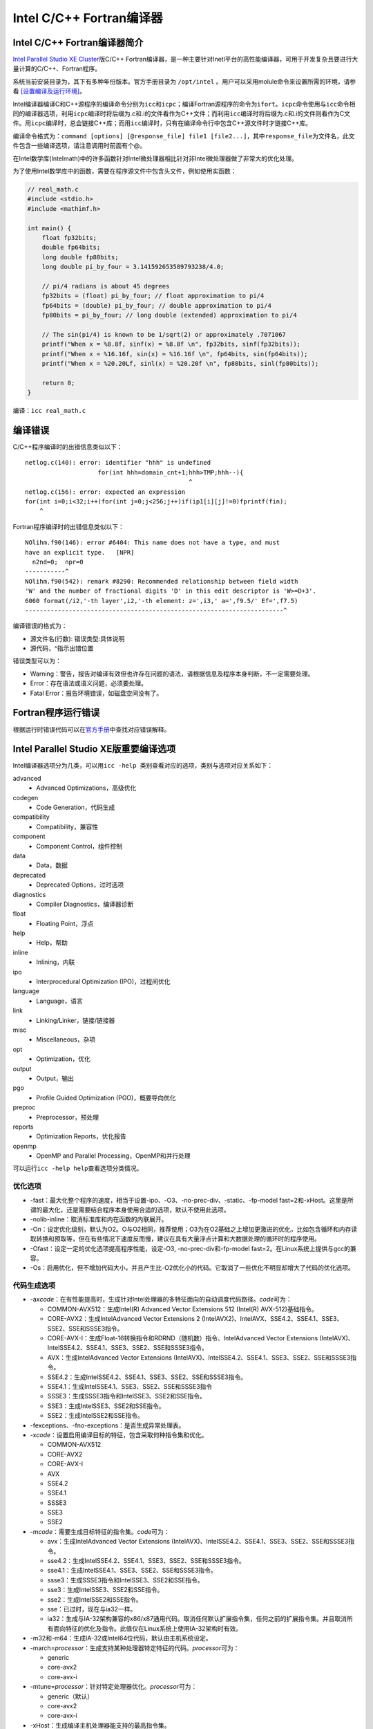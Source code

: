 Intel C/C++ Fortran编译器
=========================

Intel C/C++ Fortran编译器简介
^^^^^^^^^^^^^^^^^^^^^^^^^^^^^

`Intel Parallel Studio XE Cluster <https://software.intel.com/en-us/parallel-studio-xe>`__\ 版C/C++ Fortran编译器，是一种主要针对Inetl平台的高性能编译器，可用于开发复杂且要进行大量计算的C/C++、Fortran程序。

系统当前安装目录为，其下有多种年份版本。官方手册目录为 ``/opt/intel`` 。用户可以采用molule命令来设置所需的环境，请参看 `[设置编译及运行环境] <../module-environment/module-environment.html#module>`__\ 。

Intel编译器编译C和C++源程序的编译命令分别为\ ``icc``\ 和\ ``icpc``\ ；编译Fortran源程序的命令为\ ``ifort``\ 。\ ``icpc``\ 命令使用与\ ``icc``\ 命令相同的编译器选项，利用\ ``icpc``\ 编译时将后缀为.c和.i的文件看作为C++文件；而利用\ ``icc``\ 编译时将后缀为.c和.i的文件则看作为C文件。用\ ``icpc``\ 编译时，总会链接C++库；而用\ ``icc``\ 编译时，只有在编译命令行中包含C++源文件时才链接C++库。

编译命令格式为：\ ``command [options] [@response_file] file1 [file2...]``\ ，其中\ ``response_file``\ 为文件名，此文件包含一些编译选项，请注意调用时前面有个@。

在Intel数学库(Intelmath)中的许多函数针对Intel微处理器相比针对非Intel微处理器做了非常大的优化处理。

为了使用Intel数学库中的函数，需要在程序源文件中包含头文件，例如使用实函数：

.. code:: C

    // real_math.c
    #include <stdio.h>
    #include <mathimf.h>

    int main() {
        float fp32bits;
        double fp64bits;
        long double fp80bits;
        long double pi_by_four = 3.141592653589793238/4.0;

        // pi/4 radians is about 45 degrees
        fp32bits = (float) pi_by_four; // float approximation to pi/4
        fp64bits = (double) pi_by_four; // double approximation to pi/4
        fp80bits = pi_by_four; // long double (extended) approximation to pi/4

        // The sin(pi/4) is known to be 1/sqrt(2) or approximately .7071067
        printf("When x = %8.8f, sinf(x) = %8.8f \n", fp32bits, sinf(fp32bits));
        printf("When x = %16.16f, sin(x) = %16.16f \n", fp64bits, sin(fp64bits));
        printf("When x = %20.20Lf, sinl(x) = %20.20f \n", fp80bits, sinl(fp80bits));

        return 0;
    }

编译：\ ``icc real_math.c``

编译错误
^^^^^^^^

C/C++程序编译时的出错信息类似以下：

::

    netlog.c(140): error: identifier "hhh" is undefined
                        for(int hhh=domain_cnt+1;hhh>TMP;hhh--){
                                                 ^
    netlog.c(156): error: expected an expression
    for(int i=0;i<32;i++)for(int j=0;j<256;j++)if(ip1[i][j]!=0)fprintf(fin);
        ^

Fortran程序编译时的出错信息类似以下：

::

    NOlihm.f90(146): error #6404: This name does not have a type, and must 
    have an explicit type.   [NPR]
      n2nd=0;  npr=0
    -----------^
    NOlihm.f90(542): remark #8290: Recommended relationship between field width
    'W' and the number of fractional digits 'D' in this edit descriptor is 'W>=D+3'.
    6060 format(/i2,'-th layer',i2,'-th element: z=',i3,' a=',f9.5/' Ef=',f7.5)
    -----------------------------------------------------------------------^

编译错误的格式为：

-  源文件名(行数): 错误类型:具体说明

-  源代码，^指示出错位置

错误类型可以为：

-  Warning：警告，报告对编译有效但也许存在问题的语法，请根据信息及程序本身判断，不一定需要处理。

-  Error：存在语法或语义问题，必须要处理。

-  Fatal Error：报告环境错误，如磁盘空间没有了。

Fortran程序运行错误
^^^^^^^^^^^^^^^^^^^

根据运行时错误代码可以在\ `官方手册 <https://software.intel.com/en-us/fortran-compiler-developer-guide-and-reference-list-of-run-time-error-messages>`__\ 中查找对应错误解释。

Intel Parallel Studio XE版重要编译选项
^^^^^^^^^^^^^^^^^^^^^^^^^^^^^^^^^^^^^^

Intel编译器选项分为几类，可以用\ ``icc -help 类别``\ 查看对应的选项，类别与选项对应关系如下：

advanced
   - Advanced Optimizations，高级优化

codegen
   - Code Generation，代码生成

compatibility
   - Compatibility，兼容性

component
   - Component Control，组件控制

data
   - Data，数据

deprecated
   - Deprecated Options，过时选项

diagnostics
   - Compiler Diagnostics，编译器诊断

float
   - Floating Point，浮点

help
   - Help，帮助

inline
   - Inlining，内联

ipo
   - Interprocedural Optimization (IPO)，过程间优化

language
   - Language，语言

link
   - Linking/Linker，链接/链接器

misc
   - Miscellaneous，杂项

opt
   - Optimization，优化

output
   - Output，输出

pgo
   - Profile Guided Optimization (PGO)，概要导向优化

preproc
   - Preprocessor，预处理

reports
   - Optimization Reports，优化报告

openmp
   - OpenMP and Parallel Processing，OpenMP和并行处理

可以运行\ ``icc -help help``\ 查看选项分类情况。

优化选项
''''''''

-  -fast：最大化整个程序的速度，相当于设置-ipo、-O3、-no-prec-div、-static、-fp-model fast=2和-xHost。这里是所谓的最大化，还是需要结合程序本身使用合适的选项，默认不使用此选项。

-  -nolib-inline：取消标准库和内在函数的内联展开。

-  -O\ *n*\ ：设定优化级别，默认为O2。O与O2相同，推荐使用；O3为在O2基础之上增加更激进的优化，比如包含循环和内存读取转换和预取等，但在有些情况下速度反而慢，建议在具有大量浮点计算和大数据处理的循环时的程序使用。

-  -Ofast：设定一定的优化选项提高程序性能，设定-O3, -no-prec-div和-fp-model fast=2。在Linux系统上提供与gcc的兼容。

-  -Os：启用优化，但不增加代码大小，并且产生比-O2优化小的代码。它取消了一些优化不明显却增大了代码的优化选项。

代码生成选项
''''''''''''

-  -ax\ *code*\ ：在有性能提高时，生成针对Intel处理器的多特征面向的自动调度代码路径。\ *code*\ 可为：

   -  COMMON-AVX512：生成Intel(R) Advanced Vector Extensions 512 (Intel(R) AVX-512)基础指令。

   -  CORE-AVX2：生成IntelAdvanced Vector Extensions 2 (IntelAVX2)、IntelAVX、SSE4.2、SSE4.1、SSE3、SSE2、SSE和SSSE3指令。

   -  CORE-AVX-I：生成Float-16转换指令和RDRND（随机数）指令、IntelAdvanced Vector Extensions (IntelAVX)、IntelSSE4.2、SSE4.1、SSE3、SSE2、SSE和SSSE3指令。

   -  AVX：生成IntelAdvanced Vector Extensions (IntelAVX)、IntelSSE4.2、SSE4.1、SSE3、SSE2、SSE和SSSE3指令。

   -  SSE4.2：生成IntelSSE4.2、SSE4.1、SSE3、SSE2、SSE和SSSE3指令。

   -  SSE4.1：生成IntelSSE4.1、SSE3、SSE2、SSE和SSSE3指令

   -  SSSE3：生成SSSE3指令和IntelSSE3、SSE2和SSE指令。

   -  SSE3：生成IntelSSE3、SSE2和SSE指令。

   -  SSE2：生成IntelSSE2和SSE指令。

-  -fexceptions、-fno-exceptions：是否生成异常处理表。

-  -x\ *code*\ ：设置启用编译目标的特征，包含采取何种指令集和优化。

   -  COMMON-AVX512

   -  CORE-AVX2

   -  CORE-AVX-I

   -  AVX

   -  SSE4.2

   -  SSE4.1

   -  SSSE3

   -  SSE3

   -  SSE2

-  -m\ *code*\ ：需要生成目标特征的指令集。\ *code*\ 可为：

   -  avx：生成IntelAdvanced Vector Extensions (IntelAVX)、IntelSSE4.2、SSE4.1、SSE3、SSE2、SSE和SSSE3指令。

   -  sse4.2：生成IntelSSE4.2、SSE4.1、SSE3、SSE2、SSE和SSSE3指令。

   -  sse4.1：生成IntelSSE4.1、SSE3、SSE2、SSE和SSSE3指令。

   -  ssse3：生成SSSE3指令和IntelSSE3、SSE2和SSE指令。

   -  sse3：生成IntelSSE3、SSE2和SSE指令。

   -  sse2：生成IntelSSE2和SSE指令。

   -  sse：已过时，现在与ia32一样。

   -  ia32：生成与IA-32架构兼容的x86/x87通用代码。取消任何默认扩展指令集，任何之前的扩展指令集。并且取消所有面向特征的优化及指令。此值仅在Linux系统上使用IA-32架构时有效。

-  -m32和-m64：生成IA-32或Intel64位代码，默认由主机系统设定。

-  -march=\ *processor*\ ：生成支持某种处理器特定特征的代码。\ *processor*\ 可为：

   -  generic

   -  core-avx2

   -  core-avx-i

-  -mtune=\ *processor*\ ：针对特定处理器优化。\ *processor*\ 可为：

   -  generic（默认）

   -  core-avx2

   -  core-avx-i

-  -xHost：生成编译主机处理器能支持的最高指令集。

过程间优化(IPO)选项
'''''''''''''''''''

-  -ip：在单个文件中进行过程间优化(Interprocedural Optimizations-IPO)。

-  -ip-no-inlining：禁止过程间优化时启用的全部和部分内联。

-  -ip-no-pinlining：禁止过程间优化时启用的部分内联。

-  -ipo\ *[n]*\ 、-no-ipo：是否在多文件中进行过程间优化，非负整数\ *n*\ 为可生成的对象文件数。

-  -ipo-c：在多文件中进行过程间优化，并生成一个对象文件。

-  -ipo-jobs\ *n*\ ：指定在过程间优化的链接阶段时的命令（作业）数。

-  -ipo-S：在多文件中进行过程间优化，并生成一个汇编文件。

-  -ipo-separate：在多文件中进行过程间优化，并为每个文件分别生成一个对象文件。

高级优化选项
''''''''''''

-  -funroll-all-loops：即使在循环次数不确定的情况下也展开所有循环。默认为否。

-  -guide\ *[=n]*\ ：设置自动向量化、自动并行及数据变换的指导级别。\ *n*\ 为1到4，1为标准指导，4为最高指导，如果\ *n*\ 忽略，则默认为4。默认为不启用。

-  -guide-data-trans\ *[=n]*\ ：设置数据变换时的指导级别。\ *n*\ 为1到4，1为标准指导，4为最高指导，如果\ *n*\ 忽略，则默认为4。默认为不启用。

-  -guide-file\ *[=filename]*\ ：将自动并行的结果输出到文件\ *filename*\ 中。

-  -guide-file-append\ *[=filename]*\ ：将自动并行的结果追加到文件\ *filename*\ 中。

-  -guide-par\ *[=n]*\ ：设置自动并行的指导级别。\ *n*\ 为1到4，1为标准指导，4为最高指导，如果\ *n*\ 忽略，则默认为4。默认为不启用。

-  -guide-vec\ *[=n]*\ ：设置自动向量化的指导级别。\ *n*\ 为1到4，1为标准指导，4为最高指导，如果\ *n*\ 忽略，则默认为4。默认为不启用。

-  -mkl\ *[=lib]*\ ：链接时自动链接Intel MKL库，默认为不启用。\ *lib*\ 可以为：

   -  parallel：采用线程化部分的MKL库链接，此为\ *lib*\ 如果没指明时的默认选项。

   -  sequential：采用未线程化的串行MKL库链接。

   -  cluster：采用集群部分和串行部分MKL链接。

-  -simd、-no-simd：是否启用SIMD编译指示的编译器解释。

-  -unroll\ *[=n]*\ ：设置循环展开的最大层级。

-  -unroll-aggressive、-no-unroll-aggressive：设置对某些循环执行激进展开。默认不启用。

-  -vec、-no-vec：是否启用向量化。默认启用。

概要导向优化(PGO)选项
'''''''''''''''''''''

-  -p：使用gprof编译和链接函数。

-  -prof-dir *dir*\ ：设定存储概要导向优化信息的文件目录。

-  -prof-file *filename*\ ：设定概要摘要文件名。

优化报告选项
''''''''''''

-  -qopt-report\ *[=n]*\ ：设定显示优化报告信息的级别，为每个对象文件生成一个对应的文件。\ *n*\ 为0（不显示）到5（最详细）。

-  -qopqopt-report-file\ *=keyword*\ ：设定报告文件名。\ *keyword*\ 可以为：

   -  filename：保存输出的文件名。

   -  stderr：输出到标准错误输出。

   -  stdout：输出到标准输出。

-  -qopt-report-filter\ *=string*\ ：设置报告的过滤器。\ *string*\ 可以为filename、routine、range等。

-  -qopt-report-format\ *=keyword*\ ：设置报告的格式。\ *keyword*\ 可以为text和vs，分别对应纯文本和Visual Studio格式。

-  -qopt-report-help：显示使用-qopt-report-phase选项时可用于报告生成的各优化阶段，并显示各级别报告的简短描述。

-  -qopt-report-per-object：为各对象文件生成独立的报告文件。

-  -qopt-report-phase：对生成的优化报告指明一个或多个优化阶段。\ *phase*\ 可以为：cg、ipo、loop、openmp、par、pgo、tcollect、vec和all等。

-  -qopt-report-routine\ *=substring*\ ：让编译器对含有\ *substring*\ 的子程序生成优化报告。

-  -qopt-report-names\ *=keyword*\ ：是否在优化报告中显示重整的或未重整的名字。\ *keyword*\ 可以为：mangled和unmangled。

-  -tcheck：对线程应用启用分析。

-  -tcollect\ *[lib]*\ ：插入测试探测调用Intel Trace Collector API。\ *lib*\ 为一种Intel Trace Collector库，例如：VT、VTcs、VTmc或VTfs。

-  -tcollect-filter\ *filename*\ ：对特定的函数启用或禁止测试。

-  -vec-report\ *[=n]*\ ：设置向量化诊断信息详细程度。\ *n*\ 为0（不显示）到7（最详细）。

OpenMP和并行处理选项
''''''''''''''''''''

-  -fmpc-privatize、-fno-mpc-privatize：是否启用针对多处理器计算环境(MPC)所有静态数据私有。

-  -par-affinity=\ *[modifier,…]type[,permute][,offset]*\ ：设定线程亲和性。

   -  modifier：可以为以下值之一：granularity=fine|thread|core、[no]respect、[no]verbose、[no]warnings、proclist=proc_list。默认为granularity=core, respect, noverbose。

   -  type：指示线程亲和性。此选项是必需的，并且需为以下之一：compact、disabled、explicit、none、scatter、logical、physical。默认为none。logical和physical已经过时。分别使用compact和scatter，并且没有permute值。

   -  permute：非负整数。当type设置为explicit、none或disabled时，不能使用此选项。默认为0。

   -  offset：非负整数。当type设置为explicit、none或disabled时，不能使用此选项。默认为0。

-  -par-num-threads=\ *n*\ ：设定并行区域内的线程数。

-  -par-report\ *n*\ ：设定自动并行时诊断信息的显示级别。\ *n*\ 可以为0到5。

-  -par-runtime-control\ *n*\ 、-no-par-runtime-control：设定是否对符号循环边界的循环执行运行时检查代码。

-  -par-schedule\ *-keyword[=n]*\ ：设定循环迭代的调度算法。\ *keyword*\ 可以为：

   -  auto：由编译器或者运行时系统设定调度算法。

   -  static：将迭代分割成连续块。

   -  static-balanced：将迭代分割成偶数大小的块。

   -  static-steal：将迭代分割成偶数大小的块，但允许线程从临近线程窃取部分块。

   -  dynamic：动态获取迭代集。

   -  guided：设定迭代的最小值。

   -  guided-analytical：使用指数分布或动态分布分割迭代。

   -  runtime：直到运行时才设定调度分割。

   *n*\ 为每个迭代数或块大小。此设置，只能配合static、dynamic和guided使用。

-  -par-threshold\ *n*\ ：设定针对循环自动并行的阈值。\ *n*\ 为一个在0到100间的整数，限定针对循环自动并行的阈值：

   -  如\ *n*\ 为0，则循环总会被并行。

   -  如\ *n*\ 为100，则循环只有在基于编译器分析应用的数据能达到预期收益时才并行。

   -  1到99为预期可能的循环加速百分比。

-  -parallel：让自动并行器针对可以安全并行执行的循环生成多线程代码。

-  -parallel-source-info\ *=n*\ 、-no-parallel-source-info：设定当生成OpenMP或自动并行代码是否显示源位置。\ *n*\ 为显示级别：

   -  0：禁止显示源位置信息。

   -  1：显示子程序名和行信息。

   -  2：显示路径、文件名、子程序名和行信息。

-  -qopenmp：编译OpenMP程序。注意：在一般只能在同一个节点内的CPU上运行OpenMP程序。

-  -qopenmp-lib\ *=type*\ ：设定链接时使用的OpenMP运行时库。当前\ *type*\ 只能设定为compat。

-  -qopenmp-link\ *=library*\ ：设定采用动态还是静态链接OpenMP运行时库。\ *library*\ 可以为static和dynamic，分别表示静态和动态链接OpenMP运行时库。

-  -qopenmp-report\ *n*\ ：设定OpenMP并行器的诊断信息的显示级别。\ *n*\ 可以为0、1和2。

-  -qopenmp-simd、-no-qopenmp-simd：设定是否启用OpenMP SIMD编译。

-  -qopenmp-stubs：使用串行模式编译OpenMP程序。

-  -qopenmp-task\ *=model*\ ：设定OpenMP的任务模型。\ *model*\ 可以为：

   -  intel：让编译接受Intel任务序列指导指令（#pragma intel_omp_taskq和#pragma intel_omp_task）。OpenMP API 3.0将被忽略。

   -  omp：让编译接受OpenMP API 3.0任务序列指导指令（#pragma omp_task）。Intel任务序列指导指令将被忽略。

-  -qopenmp-threadprivate\ *=type*\ ：设定OpenMP线程私有的实现。\ *type*\ 可以为：

   -  legacy：让编译器继承使用以前Intel编译器使用的OpenMP线程私有实现。

   -  compat：让编译器使用基于对每个私有线程变量应用__declspec(thread)属性的兼容OpenMP线程私有实现。

浮点选项
''''''''

-  -fast-transcendentals：让编译器使用超越函数代替，超越函数是较快但精度较低的实现。

-  -fimf-absolute-error\ *=value[:funclist]*\ ：定义对于数学函数返回值允许的最大绝对误差的值。\ *value*\ 为正浮点数，\ *funclist*\ 为函数名列表。如：-fimf-absolute-error=0.00001:sin,sinf。

-  -fimf-accuracy-bits=\ *bits[:funclist]*\ ：定义数学函数返回值的相对误差，包含除法及开方。\ *bits*\ 为正浮点数，指明编译器应该使用的正确位数，\ *funclist*\ 为函数名列表。如：-fimf-accuracy-bits=23:sin,sinf。bits与ulps之间的变换关系为：\ :math:`ulps=2^{p-1-bits}`\ ，其中\ :math:`p`\ 为目标格式尾数\ :math:`bits`\ 的位数（对应单精度、双精度和长双精度分别为23、53和64）。

-  -fimf-max-error\ *=ulps[:funclist]*\ ：定义对于数学函数返回值的最大允许相对误差，包含除法及开方。\ *value*\ 为正浮点数，指定编译器可以使用的最大相对误差，\ *funclist*\ 为函数名列表，如：-fimf-max-error=4.0:sin,sinf。

-  -fimf-precision\ *[=value[:funclist]]*\ ：当设定使用何种数学库函数时，定义编译器应该使用的精度。\ *value*\ 可以为：

   -  high：等价于max-error = 0.6

   -  medium：等价于max-error = 4

   -  low：等价于accuracy-bits = 11（对单精度）和accuracy-bits = 26（对双精度）

   *funclist*\ 为函数名列表，如： -fimf-precision=high:sin,sinf。

-  -fma、-no-fma：是否对存在融合乘加(fused multiply-add-FMA)的目标处理器启用融合乘加。此选项只有在-x或-march参数设定CORE-AVX2或更高时才有效。

-  -fp-model *keyword*\ ：控制浮点计算的语义，\ *keyword*\ 可以为：

   -  precise：取消浮点数据的非值安全优化。

   -  fast[=1|2]：对浮点数据启用更加激进的优化。

   -  strict：启用精度和异常，禁止收缩，启用编译指示stdc和fenv_access。

   -  source：四舍五入中间结果到源定义精度。

   -  double：四舍五入中间结果到53-bit（双）精度。

   -  extended：四舍五入中间结果到64-bit（扩展）精度。

   -  [no-]except：定义严格浮点异常编译指令是否启用。

   *keyword*\ 可以分成以下三组使用：

   -  precise, fast, strict

   -  source, double, extended

   -  except

-  -fp-port、-no-fp-port：是否对浮点操作启用四舍五入。

-  -fp-speculation\ *=mode*\ ：设定推测浮点操作时使用的模式。\ *mode*\ 可以为：

   -  fast：让编译器推测浮点操作。

   -  safe：让编译器在推测浮点操作有可能存在浮点异常时停止推测。

   -  strict：让编译器禁止浮点操作时推测。

   -  off：与strict相同。

-  -fp-trap\ *=mode[,mode,...]*\ ：设置主函数的浮点异常捕获模式。\ *mode*\ 可以为：

   -  [no]divzero：是否启用被0除时的IEEE捕获。

   -  [no]inexact：是否启用不精确结果时的IEEE捕获。

   -  [no]invalid：是否启用无效操作时的IEEE捕获。

   -  [no]overflow：是否启用上溢时的IEEE捕获。

   -  [no]underflow：是否启用下溢时的IEEE捕获。

   -  [no]denormal：是否启用非正规时的IEEE捕获。

   -  all：启用上述所有的IEEE捕获。

   -  none：禁止启用上述所有的IEEE捕获。

   -  common：启用最常见的IEEE捕获：被0除、无效操作和上溢。

-  -fp-trap-all\ *=mode[,mode,...]*\ ：设置所有函数的浮点异常捕获模式。\ *mode*\ 可以为：

   -  [no]divzero：是否启用被0除时的IEEE捕获。

   -  [no]inexact：是否启用不精确结果时的IEEE捕获。

   -  [no]invalid：是否启用无效操作时的IEEE捕获。

   -  [no]overflow：是否启用上溢时的IEEE捕获。

   -  [no]underflow：是否启用下溢时的IEEE捕获。

   -  [no]denormal：是否启用非正规时的IEEE捕获。

   -  all：启用上述所有的IEEE捕获。

   -  none：禁止启用上述所有的IEEE捕获。

   -  common：启用最常见的IEEE捕获：被0除、无效操作和上溢。

-  -ftz：赋值非常规操作结果为0。

-  -mp1：提高浮点操作的精度和一致性。

-  -pc\ *n*\ ：设定浮点尾数精度。\ *n*\ 可以为：

   -  32：四舍五入尾数到24位（单精度）。

   -  64：四舍五入尾数到53位（双精度）。

   -  80：四舍五入尾数到64位（扩展精度）。

-  -prec-div、-no-prec-div：是否提高浮点除的精度。

-  -prec-sqrt、-no-prec-sqrt：是否提高开根的精度。

-  -rcd：启用快速浮点数到整数转换。

内联选项
''''''''

-  -gnu89-inline：设定编译器在C99模式时使用C89定义处理内联函数。

-  -finline、-fno-inline：是否对__inline声明的函数进行内联，并执行C++内联。

-  -finline-functions、-fno-inline-functions：对单个文件编译时启用函数内联。

-  -finline-limit\ *=n*\ ：设定内联函数的最大数。\ *n*\ 为非负整数。

-  -inline-calloc、-no-inline-calloc：是否设定编译器内联调用calloc()为调用malloc()和memset()。

-  -inline-factor、-no-inline-factor：是否设定适用于所有内联选项定义的上限的比例乘法器。

-  -inline-level\ *=n*\ ：设定内联函数的展开级别。\ *n*\ 可以为0、1、2.

输出、调试及预编译头文件(PCH)选项
'''''''''''''''''''''''''''''''''

-  -c：仅编译成对象文件（.o文件）。

-  -debug *[keyword]*\ ：设定是否生成调试信息。\ *keyword*\ 可以为：

   -  none：不生成调试信息。

   -  full或all：生成完全调试信息。

   -  minimal：生成最少调试信息。

   -  [no]emit_column：设定是否针对调试生成列号信息。

   -  [no]expr-source-pos：设定是否在表达式粒度级别生成源位置信息。

   -  [no]inline-debug-info：设定是否针对内联代码生成增强调试信息。

   -  [no]macros：设定是否针对C/C++宏生成调试信息。

   -  [no]pubnames：设定是否生成DWARF debug_pubnames节。

   -  [no]semantic-stepping：设定是否生成针对断点和单步的增强调试信息。

   -  [no]variable-locations：设定是否编译器生成有助于寻找标量局部变量的增强型调试信息。

   -  extended：设定关键字值semantic-stepping和variable-locations。

   -  [no]parallel：设定是否编译器生成并行调试代码指令以有助于线程数据共享和可重入调用探测。

-  -g：包含调试信息。

-  -g0：禁止生成符号调试信息。

-  -gdwarf-*n*\ ：设定生成调试信息时的DWARF版本，\ *n*\ 可以为2、3、4。

-  -o file：指定生成的文件名。

-  -pch：设定编译器使用适当的预编译头文件。

-  -pch-create *filename*\ ：设定生成预编译头文件。

-  -pch-dir *dir*\ ：设定搜索预编译头文件的目录。

-  -pch-use *filename*\ ：设定使用的预编译头文件。

-  -print-multi-lib：打印哪里系统库文件应该被发现。

-  -S：设定编译器只是生成汇编文件但并不进行链接。

预处理选项
''''''''''

-  -B\ *dir*\ ：设定头文件、库文件及可执行文件的搜索路径。

-  -D\ *name[=value]*\ ：设定编译时的宏及其值。

-  -dD：输出预处理的源文件中的#define指令。

-  -dM：输出预处理后的宏定义。

-  -dN：与-dD类似，但只输出的#define指令的宏名。

-  -E：设定预处理时输出到标注输出。

-  -EP：设定预处理时输出到标注输出，忽略#line指令。

-  -gcc、-no-gcc、-gcc-sys：判定确定的GNU宏(__GNUC__、__GNUC_MINOR__和\__GNUC_PATCHLEVEL__)是否定义。

-  -gcc-include-dir、-no-gcc-include-dir：设定是否将gcc设定的头文件路径加入到头文件路径中。

-  -H：编译时显示头文件顺序并继续编译。

-  -I：设定头文件附加搜索路径。

-  -icc、-no-icc：设定Intel宏(__INTEL_COMPILER)是否定义。

-  -idirafter\ *dir*\ ：设定\ *dir*\ 路径到第二个头文件搜索路径中。

-  -imacros *filename*\ ：允许一个头文件在编译时在其它头文件前面。

-  -iprefix *prefix*\ ：指定包含头文件的参考目录的前缀。

-  -iquote *dir*\ ：在搜索的头文件路径前面增加\ *dir*\ 目录以供那些使用引号而不是尖括号的文件使用。

-  -isystem\ *dir*\ ：附加\ *dir*\ 目录到系统头文件的开始。

-  -iwithprefix\ *dir*\ ：附加\ *dir*\ 目录到通过-iprefix引入的前缀后，并将其放在头文件目录末尾的头文件搜索路径中。

-  -iwithprefixbeforex\ *dir*\ ：除头文件目录\ *dir*\ 放置的位置与-I声明的一样外，与-iwithprefix类似。

-  -M：让编译器针对各源文件生成makefile依赖行。

-  -MD：预处理和编译，生成后缀为.d包含依赖关系的输出文件。

-  -MF\ *filename*\ ：让编译器在一个文件中生成makefile依赖信息。

-  -MG：让编译器针对各源文件生成makefile依赖行。与-M类似，但将缺失的头文件作为生成的文件。

-  -MM：让编译器针对各源文件生成makefile依赖行。与-M类似，但不包含系统头文件。

-  -MMD：预处理和编译，生成后缀为.d包含依赖关系的输出文件。与-M类似，但不包含系统头文件。

-  -MP：让编译器对每个依赖生成伪目标。

-  -MQ\ *target*\ ：对依赖生成改变默认目标规则。\ *target*\ 是要使用的目标规则。与-MT类似，但引用特定Make字符。

-  -MT\ *target*\ ：对依赖生成改变默认目标规则。\ *target*\ 是要使用的目标规则。

-  -nostdinc++：对C++不搜索标准目录下的头文件，而搜索其它标准目录。

-  -P：停止编译处理，并将结果写入文件。

-  -pragma-optimization-level\ *=interpretation*\ ：指定如没有前缀指定时，采用何种优化级别编译指令解释。\ *interpretation*\ 可以为：

   -  Intel：Intel解释。

   -  GCC：GCC解释。

-  -U\ *name*\ ：取消某个宏的预定义。

-  -undef：取消所有宏的预定义。

-  -X：从搜索路径中去除标准搜索路径。

C/C++语言选项
'''''''''''''

-  -ansi：与gcc的-ansi选项兼容。

-  -check\ *=keyword[, keyword...]*\ ：设定在运行时检查某些条件。\ *keyword*\ 可以为：

   -  [no]conversions：设定是否在转换成较小类型时进行检查。

   -  [no]stack：设定是否在堆栈帧检查。

   -  [no]uninit：设定是否对未初始化变量进行检查。

-  -fno-gnu-keywords：让编译器不将typeof作为一个关键字。

-  -fpermissive：让编译器允许非一致性代码。

-  -fsyntax-only：让编译器仅作语法检查，不生成目标代码。

-  -funsigned-char：将默认字符类型变为无符号类型。

-  -help-pragma：显示所有支持的编译指令。

-  -intel-extensions、-no-intel-extensions：是否启用Intel
   C和C++语言扩展。

-  -restrict、-no-restrict：设定是否采用约束限定进行指针消岐。

-  -std\ *=val*\ ：\ *val*\ 可以为c89、c99、gnu89、gnu++89或c++0x，分别对应相应标准。

-  -stdlib\ *[=keyword]*\ ：设定链接时使用的C++库。\ *keyword*\ 可以为：

   -  libstdc++：链接使用GNU libstdc++库。

   -  libc++：链接使用libc++库。

-  -strict-ansi：让编译器采用严格的ANSI一致性语法。

-  -x *type*\ ：\ *type*\ 可以为c、c++、c-header、cpp-output、c++-cpp-output、assembler、assembler-with-cpp或none，分别表示c源文件等，以使所有源文件都被认为是此类型的。

-  -Zp\ *[n]*\ ：设定结构体在字节边界的对齐。n是字节大小边界，可以为1、2、4、8和16。

Fortran语言选项
'''''''''''''''

-  -auto-scalar：INTEGER、REAL、COMPLEX和LOGICAL内在类型变量，如未声明有SAVE属性，将分配到运行时堆栈中，下次调用此函数时变量赋值。

-  -allow
   *keyword*\ ：设定编译器是否允许某些行为。\ *keyword*\ 可以为[no]fpp_comments，声明fpp预处理器如何处理在预处理指令行中的Fortran行尾注释。

-  -altparam、-noaltparam：设定是否允许不同的语法（不带括号）PARAMETER声明。

-   -assume *keyword[, keyword...]*\ ：设定某些假设。\ *keyword*\ 可以为：none、[no]bscc、[no]buffered_io、[no]buffered_stdout、[no]byterecl、[no]cc_omp、[no]dummy_aliases、[no]fpe_summary、[no]ieee_fpe_flags、[no]minus0、[no]old_boz、[no]old_ldout_format、[no]old_logical_ldio、[no]old_maxminloc、[no]old_unit_star、[no]old_xor、[no]protect_constants、[no]protect_parens、[no]realloc_lhs、[no]source_include、[no]std_intent_in、[no]std_minus0_rounding、[no]std_mod_proc_name、[no]std_value、[no]underscore、[no]2underscores、[no]writeable-strings等

-  -ccdefault *keyword*\ ：设置文件显示在终端上时的回车类型。\ *keyword*\ 可以为：

   -  none：设定编译器使用无回车控制预处理。

   -  default：设定编译器使用默认回车控制设定。

   -  fortran：设定编译器使用通常的第一个字符的Fortran解释。如字符0使得在输出一个记录时先输出一个空行。

   -  list：设定编译器记录之间出输出换行。

-  -check\ *=keyword[, keyword...]*\ ：设定在运行时检查某些条件。\ *keyword*\ 可以为：

   -  none：禁止所有检查。

   -  [no]arg_temp_created：设定是否在子函数调用前检查实参。

   -  [no]assume：设定是否在测试在ASSUME指令中的标量布尔表达式为真，或在ASSUME_ALIGNED指令中的地址对齐声明的类型边界时进行检查。

   -  [no]bounds：设定是否对数组下标和字符子字符串表达式进行检查。

   -  [no]format：设定是否对格式化输出的数据类型进行检查。

   -  [no]output_conversion：设定是否对在指定的格式描述域内的数据拟合进行检查。

   -  [no]pointers：设定是否对存在一些分离的或未初始化的指针或为分配的可分配目标时进行检查。

   -  [no]stack：设定是否在堆栈帧检查。

   -  [no]uninit：设定是否对未初始化变量进行检查。

   -  all：启用所有检查。

-  -cpp：对源代码进行预处理，等价于-fpp。

-  -extend-source\ *[size]*\ ：指明固定格式的Fortran源代码宽度，\ *size*\ 可为72、80和132。也可直接用-72、-80和-132指定，默认为72字符。

-  -fixed：指明Fortran源代码为固定格式，默认由文件后缀设定格式类别。

-  -free：指明Fortran源程序为自由格式，默认由文件后缀设定格式类别。

-  -nofree：指明Fortran源程序为固定格式。

-  -implicitnone：指明默认变量名为未定义。建议在写程序时添加implicit none语句，以避免出现由于默认类型造成的错误。

-  -names *keyword*\ ：设定如何解释源代码的标志符和外部名。\ *keyword*\ 可以为：

   -  lowercase：让编译器忽略标识符的大小写不同，并转换外部名为小写。

   -  uppercase：让编译器忽略标识符的大小写不同，并转换外部名为大写。

   -  as_is：让编译器区分标识符的大小写，并保留外部名的大小写。

-  -pad-source、-nopad-source：对固定格式的源码记录是否采用空白填充行尾。

-  -stand *keyword*\ ：以指定Fortran标准进行编译，编译时显示源文件中不符合此标准的信息。\ *keyword*\ 可为f03、f90、f95和none，分别对应显示不符合Fortran
   2003、90、95的代码信息和不显示任何非标准的代码信息，也可写为-std\ *keyword*\ ，此时\ *keyword*\ 不带f，可为03、90、95。

-  -standard-semantics：设定编译器的当前Fortran标准行为是否完全实现。

-  -syntax-only：仅仅检查代码的语法错误，并不进行其它操作。

-  -wrap-margin、-no-wrap-margin：提供一种在Fortran列表输出时禁止右边缘包装。

-  -us：编译时给外部用户定义的函数名添加一个下划线，等价于-assume
   underscore，如果编译时显示_函数找不到时也许添加此选项即可解决。

数据选项
''''''''

-  共有选项

   -  -fcommon、-fno-common：设定编译器是否将common符号作为全局定义。

   -  -fpic、-fno-pic：是否生成位置无关代码。

   -  -fpie：类似-fpic生成位置无关代码，但生成的代码只能链接到可执行程序。

      -  -gcc：定义GNU宏。

      -  -no-gcc：取消定义GNU宏。

      -  -gcc-sys：只有在编译系统头文件时定义GNU宏。

   -  -mcmodel=\ *mem_model*\ ：设定生成代码和存储数据时的内存模型。\ *mem_model*\ 可以为：

      -  small：让编译器限制代码和数据使用最开始的2GB地址空间。对所有代码和数据的访问可以使用指令指针(IP)相对地址。

      -  medium：让编译器限制代码使用最开始的2GB地址空间，对数据没有内存限制。对所有代码的访问可以使用指令指针（IP）相对地址，但对数据的访问必须采用绝对地址。

      -  large：对代码和数据不做内存限制。所有访问都得使用绝对地址。

   -  -mlong-double-*n*\ ：覆盖掉默认的长双精度数据类型配置。\ *n*\ 可以为：

      -  64：设定长双精度数据为64位。

      -  80：设定长双精度数据为80位。

-  C/C++专有选项

   -  -auto-ilp32：让编译器分析程序设定能否将64位指针缩成32位指针，能否将64位长整数缩成32位长整数。

   -  -auto-p32：让编译器分析程序设定能否将64位指针缩成32位指针。

   -  -check-pointers=\ *keyword*\ ：设定编译器是否检查使用指针访问的内存边界。\ *keyword*\ 可以为：

      -  none：禁止检查，此为默认选项。

      -  rw：检查通过指针读写的内存边界。

      -  write：只检查通过内存写的内存边界。

   -  -check-pointers-dangling\ *keyword*\ ：设定编译器是否对悬挂（dangling）指针参考进行检查。\ *keyword*\ 可以为：

      -  none：禁止检查悬挂指针参考，此为默认选项。

      -  heap：检查heap的悬挂指针参考。

      -  stack：检查stack的悬挂指针参考。

      -  all：检查上述所有的悬挂指针参考。

   -  -fkeep-static-consts、-fno-keep-static-consts：设定编译器是否保留在源文件中没有参考的变量分配。

-  Fortran专有选项

   -  -convert *[keyword]*\ ：转换无格式数据的类型，比如\ *keyword*\ 为big_endian和little_endian时，分别表示无格式的输入输出为big_endian和little_endian格式，更多格式类型，请看编译器手册。

   -  -double-size *size*\ ：设定DOUBLE PRECISION和DOUBLE COMPLEX声明、常数、函数和内部函数的默认KIND。\ *size*\ 可以为64或128，分别对应KIND=8和KIND=16。

   -  -dyncom *"common1,common2,..."*\ ：对指定的common块启用运行时动态分配。

   -  -fzero-initialized-in-bss、-fno-zero-initialized-in-bss：设定编译器是否将数据显式赋值为0的变量放置在DATA块内。

   -  -intconstant、-nointconstant：让编译器使用FORTRAN 77语法设定整型常数的KIND参数。

   -  -integer-size *size*\ ：设定整型和逻辑变量的默认KIND。\ *size*\ 可以为16、32或64，分别对应KIND=2、KIND=4或KIND=8。

   -  -no-bss-init：让编译器将任何未初始化变量和显式初始化为0的变量放置在DATA块。默认不启用，放置在BSS块。

   -  -real-size *size*\ ：设定实型变量的默认KIND。\ *size*\ 可以为32、64或18，分别对应KIND=4、KIND=8或KIND=16。

   -   -save：强制变量值存储在静态内存中。此选项保存递归函数和用AUTOMATIC声明的所有变量（除本地变量外）在静态分配中，下次调用时可继续用。默认为-auto-scalar，内在类型INTEGER、REAL、COMPLEX和LOGICAL变量分配到运行时堆栈中。

   -  -zero、-nozero：是否将所有保存的但未初始化的内在类型INTEGER、REAL、COMPLEX或LOGICAL的局部变量值初始为0。

编译器诊断选项
''''''''''''''

-  -diag-*type=diag-list*\ ：控制显示的诊断信息。\ *type*\ 可以为：

   -  enable：启用一个或一组诊断信息。

   -  disable：禁用一个或一组诊断信息。

   -  error：让编译器将诊断信息变为错误。

   -  warning：让编译器将诊断信息变成警告

   -  remark：让编译器将诊断信息变为备注。

   *diag-list*\ 可为：driver、port-win、thread、vec、par 、openmp 、warn、error 、remark 、cpu-dispatch 、id[,id,...] 、tag[,tag,...]等。

-  -traceback、-notraceback：编译时在对象文件中生成额外的信息使得在运行出错时可以提供源文件回朔信息。

-  -w：编译时不显示任何警告，只显示错误。

-  -w\ *n*\ ：设置编译器生成的诊断信息级别。\ *n*\ 可以为：

   -  0：对错误生成诊断信息，屏蔽掉警告信息。

   -  1：对错误和警告生成诊断信息。此为默认选项。

   -  2：对错误和警告生成诊断信息，并增加些额外的警告信息。

   -  3：对备注、错误和警告生成诊断信息，并在级别2的基础上再增加额外警告信息。建议对产品使用此级别。

   -  4：在级别3的基础上再增加一些警告和备注信息，这些增加的信息一般可以安全忽略。

-  -Wabi、-Wno-abi：设定生成的代码不是C++ ABI兼容时是否显示警告信息。

-  -Wall：编译时显示警告和错误信息。

-  -Wbrief：采用简短方式显示诊断信息。

-  -Wcheck：让编译器在对特定代码在编译时进行检查。

-  -Werror：将所有警告信息变为错误信息。

-  -Werror-all将所有警告和备注信息变为错误信息。

-  -Winline：设定编译器显示哪些函数被内联，哪些未被内联。

-  -Wunused-function、-Wno-unused-functio：设定是否在声明的函数未使用时显示警告信息。

-  -Wunused-variable、-Wno-unused-variable：设定是否在声明的变量未使用时显示警告信息。

兼容性选项
''''''''''

-  -f66：使用FORTRAN 66标准，默认为使用 Fortran 95标准。

-  -f77rtl、-nof77rtl： 是否使用FORTRAN 77运行时行为，默认为使用Intel Fortran运行时行为。控制以下行为：

   -  当unit没有与一个文件对应时，一些INQUIRE说明符将返回不同的值：

      -  NUMBER= 返回0；

      -  ACCESS= 返回’UNKNOWN’；

      -  BLANK= 返回’UNKNOWN’；

      -  FORM= 返回’UNKNOWN’。

   -  PAD= 对格式化输入默认为"NO’。

   -  NAMELIST和列表输入的字符串必需用单引号或双引号分隔。

   -  当处理NAMELIST输入时：

      -  每个记录的第一列被忽略。

      -  出现在组名前的’$’或’&’必须在输入记录的第二列。

   -  -fpscomp [keyword[, keyword...]]、-nofpscomp：设定是否某些特征与IntelFortran或Microsoft\* Fortran PowerStation兼容。\ *keyword*\ 可以为：

      -  none：没有选项需要用于兼容性。

      -  [no]filesfromcmd：设定当OPEN声明中FILE=说明符为空时的兼容性。

      -  [no]general：设定当Fortran PowerStation和IntelFortran语法存在不同时的兼容性。

      -  [no]ioformat：设定列表格式和无格式IO时的兼容性。

      -  [no]libs：设定可移植性库是否传递给链接器。

      -  [no]ldio_spacing：设定是否在运行时在数值量后字符值前插入一个空白。

      -  [no]logicals：设定代表LOGICAL值的兼容性。

      -  all：设定所有选项用于兼容性。

-  -fabi-version=\ *n*\ ：设定使用指定版本的ABI实现。\ *n*\ 可以为：

   -  0：使用最新的ABI实现。

   -  1：使用gcc 3.2和gcc 3.3使用的ABI实现。

   -  2：使用gcc 3.4及更高的gcc中使用的ABI实现。

-  -gcc-name=\ *name*\ ：设定使用的gcc编译器的名字。

-  -gxx-name\ *name*\ ：设定使用的g++编译器的名字。

链接和链接器选项
''''''''''''''''

-  -Bdynamic：在运行时动态链接所需要的库。

-  -Bstatic ：静态链接用户生成的库。

-  -cxxlib\ *[=dir]*\ 、-cxxlib-nostd、-no-cxxlib：设定是否使用gcc提供的C++运行时库及头文件。\ *dir*\ 为gcc二进制及库文件的顶层目录。

-  -I\ *dir*\ ：指明头文件的搜索路径。

-  -L\ *dir*\ ：指明库的搜索路径。

-  -l\ *string*\ ：指明所需链接的库名，如库名为libxyz.a，则可用-lxyz指定。

-  -no-libgcc：禁止使用特定gcc库链接。

-  -nodefaultlibs：禁止使用默认库链接。

-  -nostartfiles：禁止使用标准启动文件链接。

-  -nostdlib：禁止使用标准启动和库文件链接。

-  -pie、-no-pie：设定编译器是否生成需要链接进可执行程序的位置独立代码

-  -pthread：对多线程启用pthreads库。

-  -shared：生成共享对象文件而不是可执行文件，必须在编译每个对象文件时使用-fpic选项。

-  -shared-intel：动态链接Intel库。

-  -shared-libgcc：动态链接GNU libgcc库。

-  -static：静态链接所有库。

-  -static-intel：静态链接Intel库。

-  -static-libgcc：静态链接GNU libgcc库。

-  -static-libstdc++：静态链接GNU libstdc++库。

-  -u *symbol*\ ：设定指定的符号未定义。

-  -v：显示驱动工具编译信息。

-  -Wa\ *,option1[,option2,...]*\ ：传递参数给汇编器进行处理。

-  -Wl\ *,option1[,option2,...]*\ ：传递参数给链接器进行处理。

-  -Wp\ *,option1[,option2,...]*\ ：传递参数给预处理器。

-  -Xlinker *option*\ ：将option信息传递给链接器。

其它选项
''''''''

-  -help *[category]*\ ：显示帮助。

-  -sox\ *[=keyword[,keyword]]*\ 、-no-sox：设定是否让编译时在生成的可执行文件中保存编译选项和版本等信息，也可以指定是否保存子程序等信息。

   -  inline：包含在各目标文件中的内联子程序名。

   -  profile：包含编译时采用-prof-use的子程序列表，以及存储概要信息的.dpi文件名和指明使用的和忽略的概要信息。

   存储的信息可以使用以下方法查看：

   -  ``objdump -sj .comment a.out``

   -  ``strings -a a.out | grep comment:``

-  -V：显示版本信息。

-  –version：显示版本信息。

-  -watch\ *[=keyword[, keyword...]]*\ 、-nowatch：设定是否在控制台显示特定信息。\ *keyword*\ 可以为：

   -  none：禁止cmd和source。

   -  [no]cmd：设定是否显示驱动工具命令及执行。

   -  [no]source：设定是否显示编译的文件名。

   -  all：启用cmd和source。
